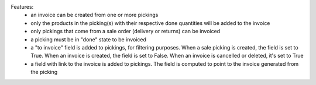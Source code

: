 Features:
 - an invoice can be created from one or more pickings
 - only the products in the picking(s) with their respective done quantities will be added to the invoice
 - only pickings that come from a sale order (delivery or returns) can be invoiced
 - a picking must be in "done" state to be invoiced
 - a "to invoice" field is added to pickings, for filtering purposes. When a sale picking is created, the field is set to True. When an invoice is created, the field is set to False. When an invoice is cancelled or deleted, it's set to True
 - a field with link to the invoice is added to pickings. The field is computed to point to the invoice generated from the picking
